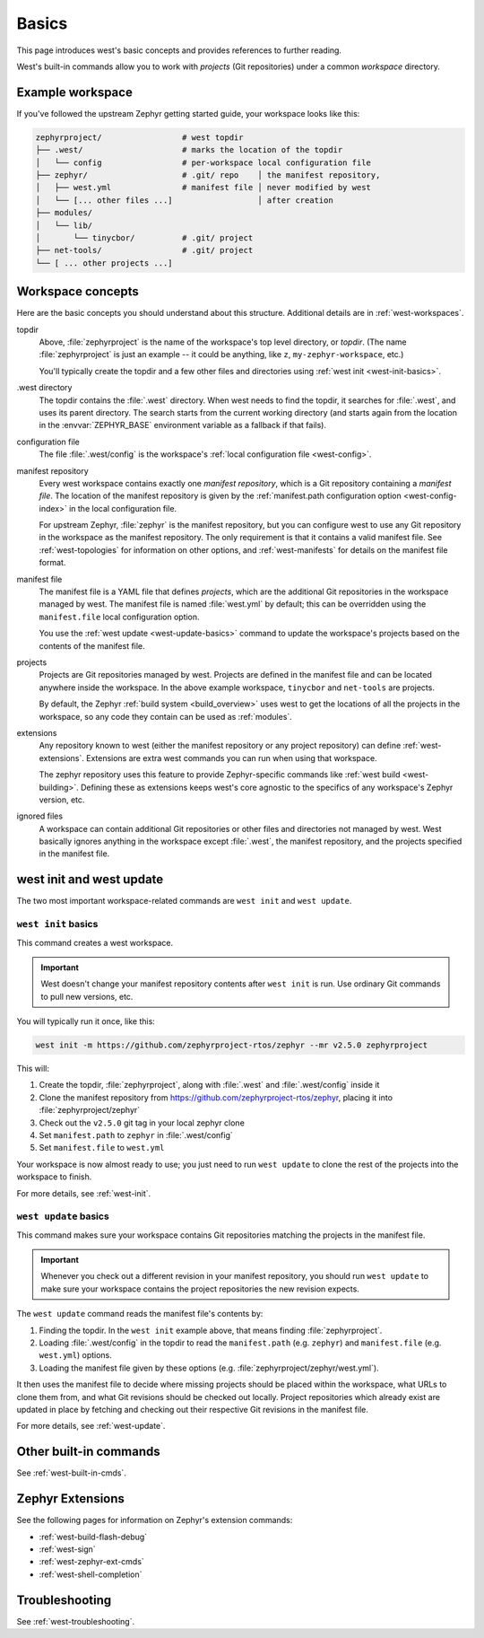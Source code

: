 .. _west-basics:

Basics
######

This page introduces west's basic concepts and provides references to further
reading.

West's built-in commands allow you to work with *projects* (Git
repositories) under a common *workspace* directory.

Example workspace
*****************

If you've followed the upstream Zephyr getting started guide, your
workspace looks like this:

.. code-block:: none

   zephyrproject/                 # west topdir
   ├── .west/                     # marks the location of the topdir
   │   └── config                 # per-workspace local configuration file
   ├── zephyr/                    # .git/ repo    │ the manifest repository,
   │   ├── west.yml               # manifest file │ never modified by west
   │   └── [... other files ...]                  │ after creation
   ├── modules/
   │   └── lib/
   │       └── tinycbor/          # .git/ project
   ├── net-tools/                 # .git/ project
   └── [ ... other projects ...]

.. _west-workspace:

Workspace concepts
******************

Here are the basic concepts you should understand about this structure.
Additional details are in :ref:`west-workspaces`.

topdir
  Above, :file:`zephyrproject` is the name of the workspace's top level
  directory, or *topdir*. (The name :file:`zephyrproject` is just an example
  -- it could be anything, like ``z``, ``my-zephyr-workspace``, etc.)

  You'll typically create the topdir and a few other files and directories
  using :ref:`west init <west-init-basics>`.

.west directory
  The topdir contains the :file:`.west` directory. When west needs to find
  the topdir, it searches for :file:`.west`, and uses its parent directory.
  The search starts from the current working directory (and starts again from
  the location in the :envvar:`ZEPHYR_BASE` environment variable as a
  fallback if that fails).

configuration file
  The file :file:`.west/config` is the workspace's :ref:`local configuration
  file <west-config>`.

manifest repository
  Every west workspace contains exactly one *manifest repository*, which is a
  Git repository containing a *manifest file*. The location of the manifest
  repository is given by the :ref:`manifest.path configuration option
  <west-config-index>` in the local configuration file.

  For upstream Zephyr, :file:`zephyr` is the manifest repository, but you can
  configure west to use any Git repository in the workspace as the manifest
  repository. The only requirement is that it contains a valid manifest file.
  See :ref:`west-topologies` for information on other options, and
  :ref:`west-manifests` for details on the manifest file format.

manifest file
  The manifest file is a YAML file that defines *projects*, which are the
  additional Git repositories in the workspace managed by west. The manifest
  file is named :file:`west.yml` by default; this can be overridden using the
  ``manifest.file`` local configuration option.

  You use the :ref:`west update <west-update-basics>` command to update the
  workspace's projects based on the contents of the manifest file.

projects
  Projects are Git repositories managed by west. Projects are defined in the
  manifest file and can be located anywhere inside the workspace. In the above
  example workspace, ``tinycbor`` and ``net-tools`` are projects.

  By default, the Zephyr :ref:`build system <build_overview>` uses west to get
  the locations of all the projects in the workspace, so any code they contain
  can be used as :ref:`modules`.

extensions
  Any repository known to west (either the manifest repository or any project
  repository) can define :ref:`west-extensions`. Extensions are extra west
  commands you can run when using that workspace.

  The zephyr repository uses this feature to provide Zephyr-specific commands
  like :ref:`west build <west-building>`. Defining these as extensions keeps
  west's core agnostic to the specifics of any workspace's Zephyr version,
  etc.

ignored files
  A workspace can contain additional Git repositories or other files and
  directories not managed by west. West basically ignores anything in the
  workspace except :file:`.west`, the manifest repository, and the projects
  specified in the manifest file.

west init and west update
*************************

The two most important workspace-related commands are ``west init`` and ``west
update``.

.. _west-init-basics:

``west init`` basics
--------------------

This command creates a west workspace.

.. important::

   West doesn't change your manifest repository contents after ``west init`` is
   run. Use ordinary Git commands to pull new versions, etc.

You will typically run it once, like this:

.. code-block:: shell

   west init -m https://github.com/zephyrproject-rtos/zephyr --mr v2.5.0 zephyrproject

This will:

#. Create the topdir, :file:`zephyrproject`, along with
   :file:`.west` and :file:`.west/config` inside it
#. Clone the manifest repository from
   https://github.com/zephyrproject-rtos/zephyr, placing it into
   :file:`zephyrproject/zephyr`
#. Check out the ``v2.5.0`` git tag in your local zephyr clone
#. Set ``manifest.path`` to ``zephyr`` in :file:`.west/config`
#. Set ``manifest.file`` to ``west.yml``

Your workspace is now almost ready to use; you just need to run ``west update``
to clone the rest of the projects into the workspace to finish.

For more details, see :ref:`west-init`.

.. _west-update-basics:

``west update`` basics
----------------------

This command makes sure your workspace contains Git repositories matching the
projects in the manifest file.

.. important::

   Whenever you check out a different revision in your manifest repository, you
   should run ``west update`` to make sure your workspace contains the
   project repositories the new revision expects.

The ``west update`` command reads the manifest file's contents by:

#. Finding the topdir. In the ``west init`` example above, that
   means finding :file:`zephyrproject`.
#. Loading :file:`.west/config` in the topdir to read the ``manifest.path``
   (e.g. ``zephyr``) and ``manifest.file`` (e.g. ``west.yml``) options.
#. Loading the manifest file given by these options (e.g.
   :file:`zephyrproject/zephyr/west.yml`).

It then uses the manifest file to decide where missing projects should be
placed within the workspace, what URLs to clone them from, and what Git
revisions should be checked out locally. Project repositories which already
exist are updated in place by fetching and checking out their respective Git
revisions in the manifest file.

For more details, see :ref:`west-update`.

Other built-in commands
***********************

See :ref:`west-built-in-cmds`.

.. _west-zephyr-extensions:

Zephyr Extensions
*****************

See the following pages for information on Zephyr's extension commands:

- :ref:`west-build-flash-debug`
- :ref:`west-sign`
- :ref:`west-zephyr-ext-cmds`
- :ref:`west-shell-completion`

Troubleshooting
***************

See :ref:`west-troubleshooting`.
